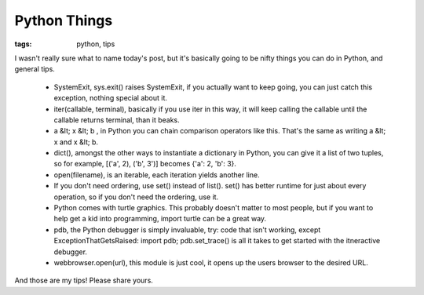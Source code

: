 
Python Things
=============

:tags: python, tips

I wasn't really sure what to name today's post, but it's basically going to be nifty things you can do in Python, and general tips.

 * SystemExit, sys.exit() raises SystemExit, if you actually want to keep going, you can just catch this exception, nothing special about it.
 * iter(callable, terminal), basically if you use iter in this way, it will keep calling the callable until the callable returns terminal, than it beaks.
 * a &lt; x &lt; b , in Python you can chain comparison operators like this.  That's the same as writing a &lt; x and x &lt; b.

 * dict(), amongst the other ways to instantiate a dictionary in Python, you can give it a list of two tuples, so for example, [('a', 2), ('b', 3')] becomes {'a': 2, 'b': 3}.
 * open(filename), is an iterable, each iteration yields another line.
 * If you don't need ordering, use set() instead of list().  set() has better runtime for just about every operation, so if you don't need the ordering, use it.
 * Python comes with turtle graphics.  This probably doesn't matter to most people, but if you want to help get a kid into programming, import turtle can be a great way.
 * pdb, the Python debugger is simply invaluable, try: code that isn't working, except ExceptionThatGetsRaised: import pdb; pdb.set_trace() is all it takes to get started with the itneractive debugger.
 * webbrowser.open(url), this module is just cool, it opens up the users browser to the desired URL.

And those are my tips!  Please share yours.
